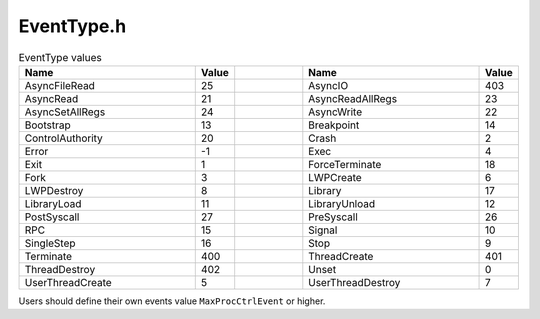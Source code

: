 .. _`sec:EventType.h`:

EventType.h
===========

.. cpp:namespace:: Dyninst::ProcControlAPI

.. cpp:class:: EventType

  The EventType class represents a type of event. Each instance of an
  Event happening has one associated EventType, and callback functions can
  be registered against EventTypes. All EventTypes have an associate
  code—an integral value that identifies the EventType. Some EventTypes
  also have a time associated with them (Pre, Post, or None)—describing
  when an Event may occur relative to the Code. For example, an EventType
  with a code of Exit and a time of Pre (written as pre-exit) would be
  associated with an Event that occurs just before a process exits and its
  address space is cleaned. An EventType with code Exit and a time of Post
  would be associated with an Event that occurs after the process exits
  and the address space is cleaned.

  When using EventTypes to register for callback functions a special time
  value of Any can be used. This signifies that the callback function
  should trigger for both Pre and Post time events. ProcControlAPI will
  never deliver an Event that has an EventType with time code Any.

  .. cpp:enum:: Time

     .. cpp:enumerator:: Time::Pre=0
     .. cpp:enumerator:: Time::Post
     .. cpp:enumerator:: Time::None
     .. cpp:enumerator:: Time::Any

  .. cpp:type:: int Code

    The Time and Code types are respectively used to describe the time and
    code values of an EventType.

    These constants describe possible values for an EventType’s code. The
    Error and Unset codes are for handling error cases and should not be
    used for callback functions or be associated with Events.

    The EventType codes were implemented as an integer (rather than an enum)
    to allow users to create custom EventTypes. Any custom EventType should
    begin at the MaxProcCtrlEvent value, all smaller values are reserved by
    ProcControlAPI.

    This type defines a less-than comparison function for EventTypes. While
    a comparison of EventTypes does not have a semantic meaning, this can be
    useful for inserting EventTypes into maps or other STL data structures.

  .. cpp:function:: EventType(Code e)

    Constructs an EventType with the given code and a time of Any.

  .. cpp:function:: EventType(Time t, Code e)

    Constructs an EventType with the given time and code values.

  .. cpp:function:: EventType()

    Constructs an EventType with an Unset code and None time value.

  .. cpp:function:: Code code() const

    Returns the code value of the EventType.

  .. cpp:function:: Time time() const

    Returns the time value of the EventType.

  .. cpp:function:: std::string name() const

    Returns a human readable name for this EventType.

.. _eventtype-values:

.. csv-table:: EventType values
   :header: "Name", "Value", "", "Name", "Value"
   :widths: 25 4 10 25 4

    "AsyncFileRead","25","","AsyncIO","403"
    "AsyncRead","21","","AsyncReadAllRegs","23"
    "AsyncSetAllRegs","24","","AsyncWrite","22"
    "Bootstrap","13","","Breakpoint","14"
    "ControlAuthority","20","","Crash","2"
    "Error","-1","","Exec","4"
    "Exit","1","","ForceTerminate","18"
    "Fork","3","","LWPCreate","6"
    "LWPDestroy","8","","Library","17"
    "LibraryLoad","11","","LibraryUnload","12"
    "PostSyscall","27","","PreSyscall","26"
    "RPC","15","","Signal","10"
    "SingleStep","16","","Stop","9"
    "Terminate","400","","ThreadCreate","401"
    "ThreadDestroy","402","","Unset","0"
    "UserThreadCreate","5","","UserThreadDestroy","7"

Users should define their own events value ``MaxProcCtrlEvent`` or higher.
